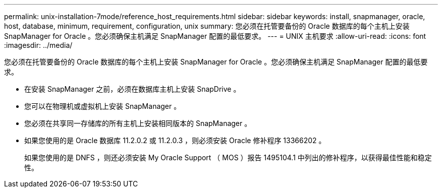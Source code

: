 ---
permalink: unix-installation-7mode/reference_host_requirements.html 
sidebar: sidebar 
keywords: install, snapmanager, oracle, host, database, minimum, requirement, configuration, unix 
summary: 您必须在托管要备份的 Oracle 数据库的每个主机上安装 SnapManager for Oracle 。您必须确保主机满足 SnapManager 配置的最低要求。 
---
= UNIX 主机要求
:allow-uri-read: 
:icons: font
:imagesdir: ../media/


[role="lead"]
您必须在托管要备份的 Oracle 数据库的每个主机上安装 SnapManager for Oracle 。您必须确保主机满足 SnapManager 配置的最低要求。

* 在安装 SnapManager 之前，必须在数据库主机上安装 SnapDrive 。
* 您可以在物理机或虚拟机上安装 SnapManager 。
* 您必须在共享同一存储库的所有主机上安装相同版本的 SnapManager 。
* 如果您使用的是 Oracle 数据库 11.2.0.2 或 11.2.0.3 ，则必须安装 Oracle 修补程序 13366202 。
+
如果您使用的是 DNFS ，则还必须安装 My Oracle Support （ MOS ）报告 1495104.1 中列出的修补程序，以获得最佳性能和稳定性。


